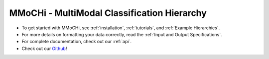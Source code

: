MMoCHi - MultiModal Classification Hierarchy
********************************************


.. mdinclude:: ../README.md
   :start-line: 5
   :end-line: 13
   

* To get started with MMoCHi, see :ref:`installation`, :ref:`tutorials`, and :ref:`Example Hierarchies`.
* For more details on formatting your data correctly, read the :ref:`Input and Output Specifications`.
* For complete documentation, check out our :ref:`api`.
* Check out our `Github <https://github.com/donnafarberlab/MMoCHi>`_! 
  
.. tocTree::
   :hidden:
   :maxdepth: 1

   installation
   Input_Output_Specs
   CHANGELOG
   tutorials
   Example_Hierarchies
   api
   GitHub <https://github.com/donnafarberlab/MMoCHi>
